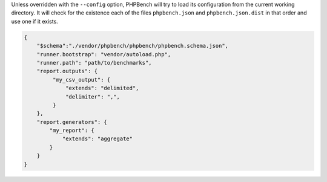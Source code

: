 Unless overridden with the ``--config`` option, PHPBench will try to load its
configuration from the current working directory. It will check for the
existence each of the files ``phpbench.json`` and ``phpbench.json.dist`` in
that order and use one if it exists.

.. code-block:: json

    {
        "$schema":"./vendor/phpbench/phpbench/phpbench.schema.json",
        "runner.bootstrap": "vendor/autoload.php",
        "runner.path": "path/to/benchmarks",
        "report.outputs": {
             "my_csv_output": {
                 "extends": "delimited",
                 "delimiter": ",",
             }
        },
        "report.generators": {
            "my_report": {
                "extends": "aggregate"
            }
        }
    }
